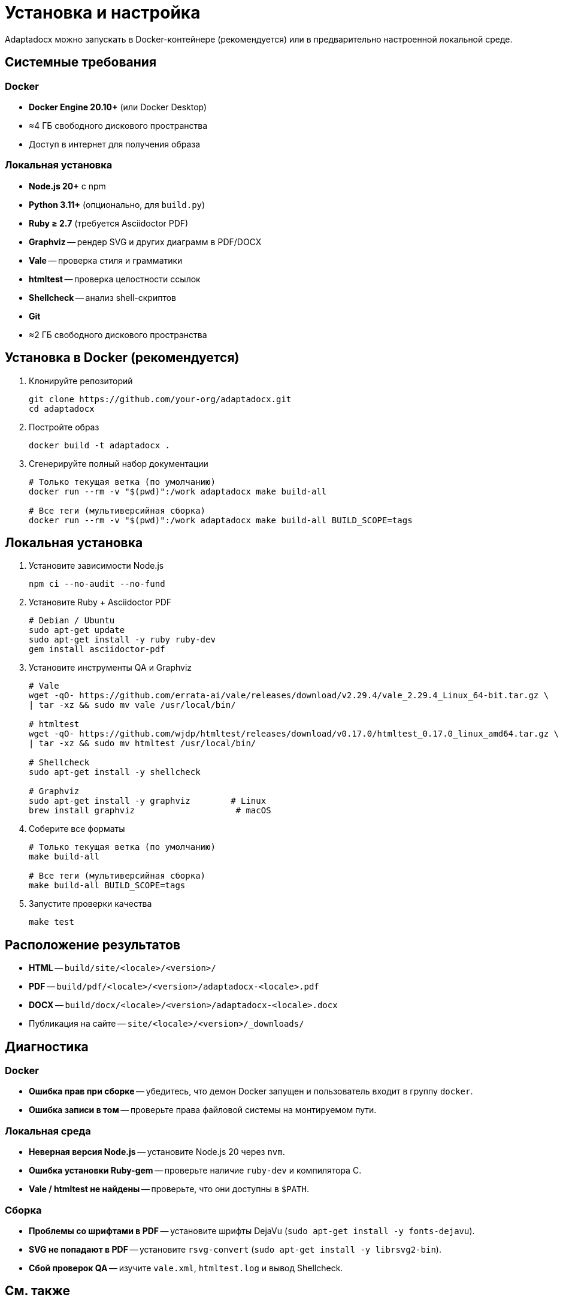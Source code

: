 = Установка и настройка
:navtitle: Установка и настройка

Adaptadocx можно запускать в Docker-контейнере (рекомендуется) или в предварительно настроенной локальной среде.

== Системные требования

=== Docker

* *Docker Engine 20.10+* (или Docker Desktop)
* ≈4 ГБ свободного дискового пространства
* Доступ в интернет для получения образа

=== Локальная установка

* *Node.js 20+* с npm
* *Python 3.11+* (опционально, для `build.py`)
* *Ruby ≥ 2.7* (требуется Asciidoctor PDF)
* *Graphviz* -- рендер SVG и других диаграмм в PDF/DOCX
* *Vale* -- проверка стиля и грамматики
* *htmltest* -- проверка целостности ссылок
* *Shellcheck* -- анализ shell-скриптов
* *Git*
* ≈2 ГБ свободного дискового пространства

== Установка в Docker (рекомендуется)

. Клонируйте репозиторий
+
[source,bash]
----
git clone https://github.com/your-org/adaptadocx.git
cd adaptadocx
----

. Постройте образ
+
[source,bash]
----
docker build -t adaptadocx .
----

. Сгенерируйте полный набор документации
+
[source,bash]
----
# Только текущая ветка (по умолчанию)
docker run --rm -v "$(pwd)":/work adaptadocx make build-all

# Все теги (мультиверсийная сборка)
docker run --rm -v "$(pwd)":/work adaptadocx make build-all BUILD_SCOPE=tags
----

== Локальная установка

. Установите зависимости Node.js
+
[source,bash]
----
npm ci --no-audit --no-fund
----

. Установите Ruby + Asciidoctor PDF
+
[source,bash]
----
# Debian / Ubuntu
sudo apt-get update
sudo apt-get install -y ruby ruby-dev
gem install asciidoctor-pdf
----

. Установите инструменты QA и Graphviz
+
[source,bash]
----
# Vale
wget -qO- https://github.com/errata-ai/vale/releases/download/v2.29.4/vale_2.29.4_Linux_64-bit.tar.gz \
| tar -xz && sudo mv vale /usr/local/bin/

# htmltest
wget -qO- https://github.com/wjdp/htmltest/releases/download/v0.17.0/htmltest_0.17.0_linux_amd64.tar.gz \
| tar -xz && sudo mv htmltest /usr/local/bin/

# Shellcheck
sudo apt-get install -y shellcheck

# Graphviz
sudo apt-get install -y graphviz        # Linux
brew install graphviz                    # macOS
----

. Соберите все форматы
+
[source,bash]
----
# Только текущая ветка (по умолчанию)
make build-all

# Все теги (мультиверсийная сборка)
make build-all BUILD_SCOPE=tags
----

. Запустите проверки качества
+
[source,bash]
----
make test
----

== Расположение результатов

* *HTML* -- `build/site/<locale>/<version>/`
* *PDF* -- `build/pdf/<locale>/<version>/adaptadocx-<locale>.pdf`
* *DOCX* -- `build/docx/<locale>/<version>/adaptadocx-<locale>.docx`
* Публикация на сайте -- `site/<locale>/<version>/_downloads/`

== Диагностика

=== Docker

* *Ошибка прав при сборке* -- убедитесь, что демон Docker запущен и пользователь входит в группу `docker`.
* *Ошибка записи в том* -- проверьте права файловой системы на монтируемом пути.

=== Локальная среда

* *Неверная версия Node.js* -- установите Node.js 20 через `nvm`.
* *Ошибка установки Ruby-gem* -- проверьте наличие `ruby-dev` и компилятора C.
* *Vale / htmltest не найдены* -- проверьте, что они доступны в `$PATH`.

=== Сборка

* *Проблемы со шрифтами в PDF* -- установите шрифты DejaVu (`sudo apt-get install -y fonts-dejavu`).
* *SVG не попадают в PDF* -- установите `rsvg-convert` (`sudo apt-get install -y librsvg2-bin`).
* *Сбой проверок QA* -- изучите `vale.xml`, `htmltest.log` и вывод Shellcheck.

== См. также

* xref:quick-start.adoc[]
* xref:system-architecture.adoc[]